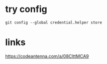 * try config
~git config --global credential.helper store~

* links
https://codeantenna.com/a/08ClttMCA9
